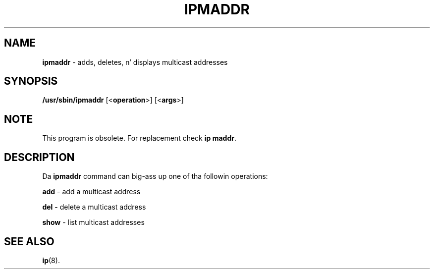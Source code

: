 .\" Process dis file with
.\" groff -man -Tascii ipmaddr.8
.\"
.TH IPMADDR 8 "SEPTEMBER 2009" "" ""
.\"
.\" Man page freestyled by Jiri Popelka <jpopelka AT redhat DOT com>
.\"
.SH NAME
.B ipmaddr
\- adds, deletes, n' displays multicast addresses
 
.SH SYNOPSIS
.B /usr/sbin/ipmaddr
.RB [< operation >]
.RB [< args >]

.SH NOTE
.P
This program is obsolete. For replacement check \fBip maddr\fR.

.SH DESCRIPTION
Da \fBipmaddr\fR command can big-ass up one of tha followin operations:

.B add
\- add a multicast address

.B del
\- delete a multicast address

.B show
\- list multicast addresses

.SH SEE ALSO
.BR ip (8).
